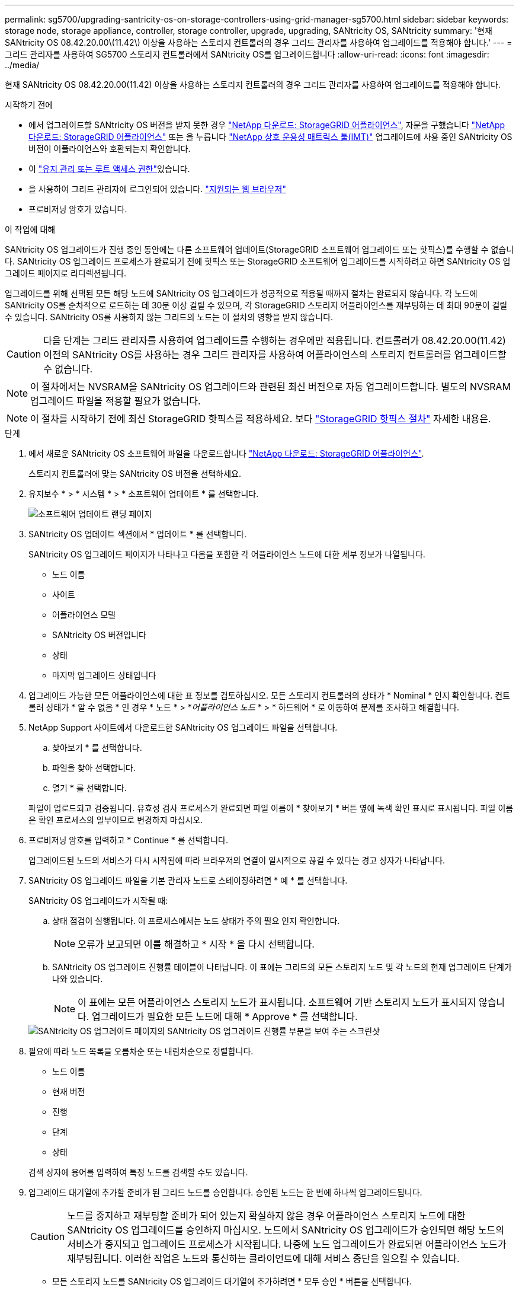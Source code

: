 ---
permalink: sg5700/upgrading-santricity-os-on-storage-controllers-using-grid-manager-sg5700.html 
sidebar: sidebar 
keywords: storage node, storage appliance, controller, storage controller, upgrade, upgrading, SANtricity OS, SANtricity 
summary: '현재 SANtricity OS 08.42.20.00\(11.42\) 이상을 사용하는 스토리지 컨트롤러의 경우 그리드 관리자를 사용하여 업그레이드를 적용해야 합니다.' 
---
= 그리드 관리자를 사용하여 SG5700 스토리지 컨트롤러에서 SANtricity OS를 업그레이드합니다
:allow-uri-read: 
:icons: font
:imagesdir: ../media/


[role="lead"]
현재 SANtricity OS 08.42.20.00(11.42) 이상을 사용하는 스토리지 컨트롤러의 경우 그리드 관리자를 사용하여 업그레이드를 적용해야 합니다.

.시작하기 전에
* 에서 업그레이드할 SANtricity OS 버전을 받지 못한 경우 https://mysupport.netapp.com/site/products/all/details/storagegrid-appliance/downloads-tab["NetApp 다운로드: StorageGRID 어플라이언스"^], 자문을 구했습니다 https://mysupport.netapp.com/site/products/all/details/storagegrid-appliance/downloads-tab["NetApp 다운로드: StorageGRID 어플라이언스"^] 또는 을 누릅니다 https://imt.netapp.com/matrix/#welcome["NetApp 상호 운용성 매트릭스 툴(IMT)"^] 업그레이드에 사용 중인 SANtricity OS 버전이 어플라이언스와 호환되는지 확인합니다.
* 이 https://docs.netapp.com/us-en/storagegrid/admin/admin-group-permissions.html["유지 관리 또는 루트 액세스 권한"^]있습니다.
* 을 사용하여 그리드 관리자에 로그인되어 있습니다. https://docs.netapp.com/us-en/storagegrid/admin/web-browser-requirements.html["지원되는 웹 브라우저"^]
* 프로비저닝 암호가 있습니다.


.이 작업에 대해
SANtricity OS 업그레이드가 진행 중인 동안에는 다른 소프트웨어 업데이트(StorageGRID 소프트웨어 업그레이드 또는 핫픽스)를 수행할 수 없습니다. SANtricity OS 업그레이드 프로세스가 완료되기 전에 핫픽스 또는 StorageGRID 소프트웨어 업그레이드를 시작하려고 하면 SANtricity OS 업그레이드 페이지로 리디렉션됩니다.

업그레이드를 위해 선택된 모든 해당 노드에 SANtricity OS 업그레이드가 성공적으로 적용될 때까지 절차는 완료되지 않습니다.  각 노드에 SANtricity OS를 순차적으로 로드하는 데 30분 이상 걸릴 수 있으며, 각 StorageGRID 스토리지 어플라이언스를 재부팅하는 데 최대 90분이 걸릴 수 있습니다.  SANtricity OS를 사용하지 않는 그리드의 노드는 이 절차의 영향을 받지 않습니다.


CAUTION: 다음 단계는 그리드 관리자를 사용하여 업그레이드를 수행하는 경우에만 적용됩니다. 컨트롤러가 08.42.20.00(11.42) 이전의 SANtricity OS를 사용하는 경우 그리드 관리자를 사용하여 어플라이언스의 스토리지 컨트롤러를 업그레이드할 수 없습니다.


NOTE: 이 절차에서는 NVSRAM을 SANtricity OS 업그레이드와 관련된 최신 버전으로 자동 업그레이드합니다. 별도의 NVSRAM 업그레이드 파일을 적용할 필요가 없습니다.


NOTE: 이 절차를 시작하기 전에 최신 StorageGRID 핫픽스를 적용하세요. 보다 https://docs.netapp.com/us-en/storagegrid/maintain/storagegrid-hotfix-procedure.html["StorageGRID 핫픽스 절차"^] 자세한 내용은.

.단계
. [[download-SANtricity-OS]]에서 새로운 SANtricity OS 소프트웨어 파일을 다운로드합니다 https://mysupport.netapp.com/site/products/all/details/storagegrid-appliance/downloads-tab["NetApp 다운로드: StorageGRID 어플라이언스"^].
+
스토리지 컨트롤러에 맞는 SANtricity OS 버전을 선택하세요.

. 유지보수 * > * 시스템 * > * 소프트웨어 업데이트 * 를 선택합니다.
+
image::../media/software_update_landing.png[소프트웨어 업데이트 랜딩 페이지]

. SANtricity OS 업데이트 섹션에서 * 업데이트 * 를 선택합니다.
+
SANtricity OS 업그레이드 페이지가 나타나고 다음을 포함한 각 어플라이언스 노드에 대한 세부 정보가 나열됩니다.

+
** 노드 이름
** 사이트
** 어플라이언스 모델
** SANtricity OS 버전입니다
** 상태
** 마지막 업그레이드 상태입니다


. 업그레이드 가능한 모든 어플라이언스에 대한 표 정보를 검토하십시오. 모든 스토리지 컨트롤러의 상태가 * Nominal * 인지 확인합니다. 컨트롤러 상태가 * 알 수 없음 * 인 경우 * 노드 * > *_어플라이언스 노드_ * > * 하드웨어 * 로 이동하여 문제를 조사하고 해결합니다.
. NetApp Support 사이트에서 다운로드한 SANtricity OS 업그레이드 파일을 선택합니다.
+
.. 찾아보기 * 를 선택합니다.
.. 파일을 찾아 선택합니다.
.. 열기 * 를 선택합니다.


+
파일이 업로드되고 검증됩니다. 유효성 검사 프로세스가 완료되면 파일 이름이 * 찾아보기 * 버튼 옆에 녹색 확인 표시로 표시됩니다. 파일 이름은 확인 프로세스의 일부이므로 변경하지 마십시오.

. 프로비저닝 암호를 입력하고 * Continue * 를 선택합니다.
+
업그레이드된 노드의 서비스가 다시 시작됨에 따라 브라우저의 연결이 일시적으로 끊길 수 있다는 경고 상자가 나타납니다.

. SANtricity OS 업그레이드 파일을 기본 관리자 노드로 스테이징하려면 * 예 * 를 선택합니다.
+
SANtricity OS 업그레이드가 시작될 때:

+
.. 상태 점검이 실행됩니다. 이 프로세스에서는 노드 상태가 주의 필요 인지 확인합니다.
+

NOTE: 오류가 보고되면 이를 해결하고 * 시작 * 을 다시 선택합니다.

.. SANtricity OS 업그레이드 진행률 테이블이 나타납니다. 이 표에는 그리드의 모든 스토리지 노드 및 각 노드의 현재 업그레이드 단계가 나와 있습니다.
+

NOTE: 이 표에는 모든 어플라이언스 스토리지 노드가 표시됩니다. 소프트웨어 기반 스토리지 노드가 표시되지 않습니다. 업그레이드가 필요한 모든 노드에 대해 * Approve * 를 선택합니다.

+
image::../media/santricity_upgrade_progress_table.png[SANtricity OS 업그레이드 페이지의 SANtricity OS 업그레이드 진행률 부분을 보여 주는 스크린샷]



. 필요에 따라 노드 목록을 오름차순 또는 내림차순으로 정렬합니다.
+
** 노드 이름
** 현재 버전
** 진행
** 단계
** 상태


+
검색 상자에 용어를 입력하여 특정 노드를 검색할 수도 있습니다.

. 업그레이드 대기열에 추가할 준비가 된 그리드 노드를 승인합니다. 승인된 노드는 한 번에 하나씩 업그레이드됩니다.
+

CAUTION: 노드를 중지하고 재부팅할 준비가 되어 있는지 확실하지 않은 경우 어플라이언스 스토리지 노드에 대한 SANtricity OS 업그레이드를 승인하지 마십시오. 노드에서 SANtricity OS 업그레이드가 승인되면 해당 노드의 서비스가 중지되고 업그레이드 프로세스가 시작됩니다. 나중에 노드 업그레이드가 완료되면 어플라이언스 노드가 재부팅됩니다. 이러한 작업은 노드와 통신하는 클라이언트에 대해 서비스 중단을 일으킬 수 있습니다.

+
** 모든 스토리지 노드를 SANtricity OS 업그레이드 대기열에 추가하려면 * 모두 승인 * 버튼을 선택합니다.
+

NOTE: 노드 업그레이드 순서가 중요한 경우 노드 또는 노드 그룹을 한 번에 하나씩 승인하고 다음 노드를 승인하기 전에 각 노드에서 업그레이드가 완료될 때까지 기다립니다.

** 하나 이상의 * Approve * (승인 *) 버튼을 선택하여 하나 이상의 노드를 SANtricity OS 업그레이드 대기열에 추가합니다. 상태가 공칭 값이 아닌 경우 * Approve * (승인 *) 버튼이 비활성화됩니다.
+
Approve * 를 선택하면 업그레이드 프로세스에서 노드를 업그레이드할 수 있는지 여부를 결정합니다. 노드를 업그레이드할 수 있는 경우 업그레이드 대기열에 추가됩니다.

+
일부 노드의 경우 선택한 업그레이드 파일이 의도적으로 적용되지 않으며 이러한 특정 노드를 업그레이드하지 않고 업그레이드 프로세스를 완료할 수 있습니다. 의도적으로 업그레이드되지 않은 노드는 완료(업그레이드 시도) 단계를 표시하고 세부 정보 열에 노드가 업그레이드되지 않은 이유를 표시합니다.



. SANtricity OS 업그레이드 대기열에서 노드 또는 모든 노드를 제거해야 하는 경우 * 제거 * 또는 * 모두 제거 * 를 선택합니다.
+
스테이지가 대기 모드 를 넘어 진행되면 * 제거 * 버튼이 숨겨지고 더 이상 SANtricity OS 업그레이드 프로세스에서 노드를 제거할 수 없습니다.

. SANtricity OS 업그레이드가 승인된 각 그리드 노드에 적용될 때까지 기다립니다.
+
** SANtricity OS 업그레이드를 적용하는 동안 노드에 오류 단계가 표시되는 경우 해당 노드에 대한 업그레이드가 실패합니다. 기술 지원의 도움을 받아 어플라이언스를 유지보수 모드로 전환하여 복구해야 할 수도 있습니다.
** 노드의 펌웨어가 너무 오래되어 그리드 관리자를 사용하여 업그레이드할 수 없는 경우 노드에 유지보수 모드를 사용하여 노드에서 SANtricity OS를 업그레이드해야 하는 세부 정보와 함께 오류 단계가 표시됩니다. 오류를 해결하려면 다음을 수행합니다.
+
... 유지보수 모드를 사용하여 오류 단계가 표시된 노드에서 SANtricity OS를 업그레이드합니다.
... 그리드 관리자를 사용하여 SANtricity OS 업그레이드를 다시 시작하고 완료합니다.




+
승인된 모든 노드에서 SANtricity OS 업그레이드가 완료되면 SANtricity OS 업그레이드 진행률 테이블이 닫히고 업그레이드된 노드 수, 업그레이드가 완료된 날짜 및 시간이 녹색 배너에 표시됩니다.

. 노드를 업그레이드할 수 없는 경우 세부 정보 열에 표시된 이유를 기록하고 적절한 조치를 취하십시오.
+

NOTE: 나열된 모든 스토리지 노드에서 SANtricity OS 업그레이드를 승인할 때까지 SANtricity OS 업그레이드 프로세스가 완료되지 않습니다.

+
[cols="1a,2a"]
|===
| 이유 | 권장 조치 


 a| 
스토리지 노드가 이미 업그레이드되었습니다.
 a| 
추가 조치가 필요하지 않습니다.



 a| 
SANtricity OS 업그레이드는 이 노드에 적용되지 않습니다.
 a| 
노드에는 StorageGRID 시스템에서 관리할 수 있는 스토리지 컨트롤러가 없습니다. 이 메시지가 표시된 노드를 업그레이드하지 않고 업그레이드 프로세스를 완료합니다.



 a| 
SANtricity OS 파일이 이 노드와 호환되지 않습니다.
 a| 
노드에는 선택한 것과 다른 SANtricity OS 파일이 필요합니다.
현재 업그레이드를 완료한 후 노드에 대한 올바른 SANtricity OS 파일을 다운로드하고 업그레이드 프로세스를 반복합니다.

|===
. 노드 승인을 종료하여 SANtricity OS 페이지로 돌아가 새 SANtricity OS 파일 업로드를 허용하려면 다음을 수행합니다.
+
.. 노드 건너뛰기 및 마침 * 을 선택합니다.
+
모든 해당 노드를 업그레이드하지 않고 업그레이드 프로세스를 완료할지 묻는 경고가 나타납니다.

.. SANtricity OS * 페이지로 돌아가려면 * OK * 를 선택하십시오.
.. 노드 승인을 계속할 준비가 되면 <<download-santricity-os,SANtricity OS를 다운로드합니다>> 를 눌러 업그레이드 프로세스를 다시 시작합니다.
+

NOTE: 노드가 이미 승인되었으며 오류 없이 업그레이드되었습니다.



. 다른 SANtricity OS 업그레이드 파일이 필요한 완료 단계의 노드에 대해 이 업그레이드 절차를 반복합니다.
+

NOTE: 상태가 '주의 필요'인 노드의 경우 유지 관리 모드를 사용하여 업그레이드를 수행합니다.



.관련 정보
* https://mysupport.netapp.com/matrix["NetApp 상호 운용성 매트릭스 툴"^]
* link:upgrading-santricity-os-on-e2800-controller-using-maintenance-mode.html["유지보수 모드를 사용하여 E2800 컨트롤러에서 SANtricity OS를 업그레이드합니다"]

